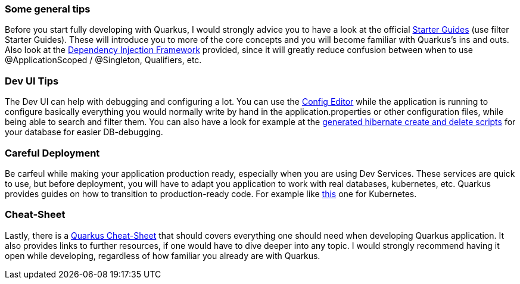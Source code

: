 === Some general tips
Before you start fully developing with Quarkus, I would strongly advice you to have a look at the official link:https://quarkus.io/guides/[Starter Guides] (use filter Starter Guides). These will introduce you to more of the core concepts and you will become familiar with Quarkus's ins and outs. Also look at the link:https://quarkus.io/guides/cdi#can-i-use-setter-and-constructor-injection[Dependency Injection Framework] provided, since it will greatly reduce confusion between when to use @ApplicationScoped / @Singleton, Qualifiers, etc.

=== Dev UI Tips
The Dev UI can help with debugging and configuring a lot. You can use the link:http://localhost:8080/q/dev/io.quarkus.quarkus-vertx-http/config[Config Editor] while the application is running to configure basically everything you would normally write by hand in the application.properties or other configuration files, while being able to search and filter them. You can also have a look for example at the link:http://localhost:8080/q/dev/io.quarkus.quarkus-hibernate-orm/persistence-units[generated hibernate create and delete scripts] for your database for easier DB-debugging. 

=== Careful Deployment
Be carfeul while making your application production ready, especially when you are using Dev Services. These services are quick to use, but before deployment, you will have to adapt you application to work with real databases, kubernetes, etc. Quarkus provides guides on how to transition to production-ready code. For example like link:https://quarkus.io/guides/deploying-to-kubernetes[this] one for Kubernetes.

=== Cheat-Sheet
Lastly, there is a link:https://lordofthejars.github.io/quarkus-cheat-sheet/[Quarkus Cheat-Sheet] that should covers everything one should need when developing Quarkus application. It also provides links to further resources, if one would have to dive deeper into any topic. I would strongly recommend having it open while developing, regardless of how familiar you already are with Quarkus.